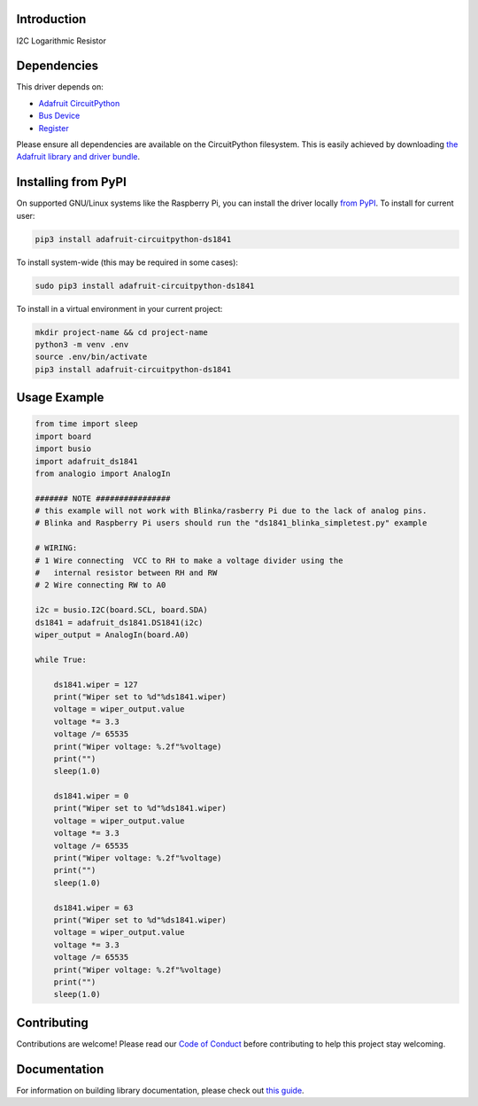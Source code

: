Introduction
============

.. image:: https://readthedocs.org/projects/adafruit-circuitpython-ds1841/badge/?version=latest
    :target: https://circuitpython.readthedocs.io/projects/ds1841/en/latest/
    :alt: Documentation Status

.. image:: https://img.shields.io/discord/327254708534116352.svg
    :target: https://discord.gg/nBQh6qu
    :alt: Discord

.. image:: https://github.com/adafruit/Adafruit_CircuitPython_DS1841/workflows/Build%20CI/badge.svg
    :target: https://github.com/adafruit/Adafruit_CircuitPython_DS1841/actions
    :alt: Build Status

.. image:: https://img.shields.io/badge/code%20style-black-000000.svg
    :target: https://github.com/psf/black
    :alt: Code Style: Black

I2C Logarithmic Resistor


Dependencies
=============
This driver depends on:

* `Adafruit CircuitPython <https://github.com/adafruit/circuitpython>`_
* `Bus Device <https://github.com/adafruit/Adafruit_CircuitPython_BusDevice>`_
* `Register <https://github.com/adafruit/Adafruit_CircuitPython_Register>`_

Please ensure all dependencies are available on the CircuitPython filesystem.
This is easily achieved by downloading
`the Adafruit library and driver bundle <https://circuitpython.org/libraries>`_.

Installing from PyPI
=====================
On supported GNU/Linux systems like the Raspberry Pi, you can install the driver locally `from
PyPI <https://pypi.org/project/adafruit-circuitpython-ds1841/>`_. To install for current user:

.. code-block:: shell

    pip3 install adafruit-circuitpython-ds1841

To install system-wide (this may be required in some cases):

.. code-block:: shell

    sudo pip3 install adafruit-circuitpython-ds1841

To install in a virtual environment in your current project:

.. code-block:: shell

    mkdir project-name && cd project-name
    python3 -m venv .env
    source .env/bin/activate
    pip3 install adafruit-circuitpython-ds1841

Usage Example
=============

.. code-block:: python

    from time import sleep
    import board
    import busio
    import adafruit_ds1841
    from analogio import AnalogIn

    ####### NOTE ################
    # this example will not work with Blinka/rasberry Pi due to the lack of analog pins.
    # Blinka and Raspberry Pi users should run the "ds1841_blinka_simpletest.py" example

    # WIRING:
    # 1 Wire connecting  VCC to RH to make a voltage divider using the
    #   internal resistor between RH and RW
    # 2 Wire connecting RW to A0

    i2c = busio.I2C(board.SCL, board.SDA)
    ds1841 = adafruit_ds1841.DS1841(i2c)
    wiper_output = AnalogIn(board.A0)

    while True:

        ds1841.wiper = 127
        print("Wiper set to %d"%ds1841.wiper)
        voltage = wiper_output.value
        voltage *= 3.3
        voltage /= 65535
        print("Wiper voltage: %.2f"%voltage)
        print("")
        sleep(1.0)

        ds1841.wiper = 0
        print("Wiper set to %d"%ds1841.wiper)
        voltage = wiper_output.value
        voltage *= 3.3
        voltage /= 65535
        print("Wiper voltage: %.2f"%voltage)
        print("")
        sleep(1.0)

        ds1841.wiper = 63
        print("Wiper set to %d"%ds1841.wiper)
        voltage = wiper_output.value
        voltage *= 3.3
        voltage /= 65535
        print("Wiper voltage: %.2f"%voltage)
        print("")
        sleep(1.0)


Contributing
============

Contributions are welcome! Please read our `Code of Conduct
<https://github.com/adafruit/Adafruit_CircuitPython_DS1841/blob/master/CODE_OF_CONDUCT.md>`_
before contributing to help this project stay welcoming.

Documentation
=============

For information on building library documentation, please check out `this guide <https://learn.adafruit.com/creating-and-sharing-a-circuitpython-library/sharing-our-docs-on-readthedocs#sphinx-5-1>`_.
